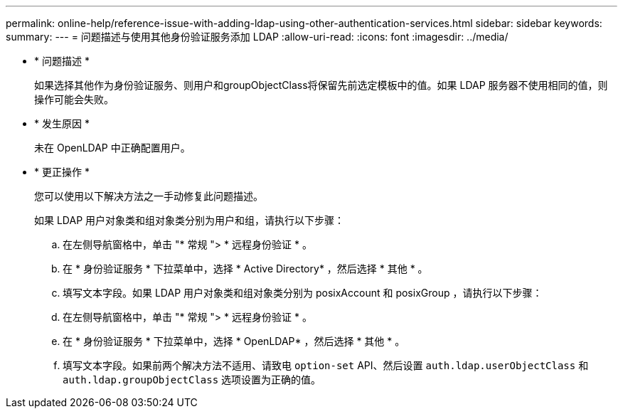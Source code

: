 ---
permalink: online-help/reference-issue-with-adding-ldap-using-other-authentication-services.html 
sidebar: sidebar 
keywords:  
summary:  
---
= 问题描述与使用其他身份验证服务添加 LDAP
:allow-uri-read: 
:icons: font
:imagesdir: ../media/


* * 问题描述 *
+
如果选择其他作为身份验证服务、则用户和groupObjectClass将保留先前选定模板中的值。如果 LDAP 服务器不使用相同的值，则操作可能会失败。

* * 发生原因 *
+
未在 OpenLDAP 中正确配置用户。

* * 更正操作 *
+
您可以使用以下解决方法之一手动修复此问题描述。

+
如果 LDAP 用户对象类和组对象类分别为用户和组，请执行以下步骤：

+
.. 在左侧导航窗格中，单击 "* 常规 "> * 远程身份验证 * 。
.. 在 * 身份验证服务 * 下拉菜单中，选择 * Active Directory* ，然后选择 * 其他 * 。
.. 填写文本字段。如果 LDAP 用户对象类和组对象类分别为 posixAccount 和 posixGroup ，请执行以下步骤：
.. 在左侧导航窗格中，单击 "* 常规 "> * 远程身份验证 * 。
.. 在 * 身份验证服务 * 下拉菜单中，选择 * OpenLDAP* ，然后选择 * 其他 * 。
.. 填写文本字段。如果前两个解决方法不适用、请致电 `option-set` API、然后设置 `auth.ldap.userObjectClass` 和 `auth.ldap.groupObjectClass` 选项设置为正确的值。



